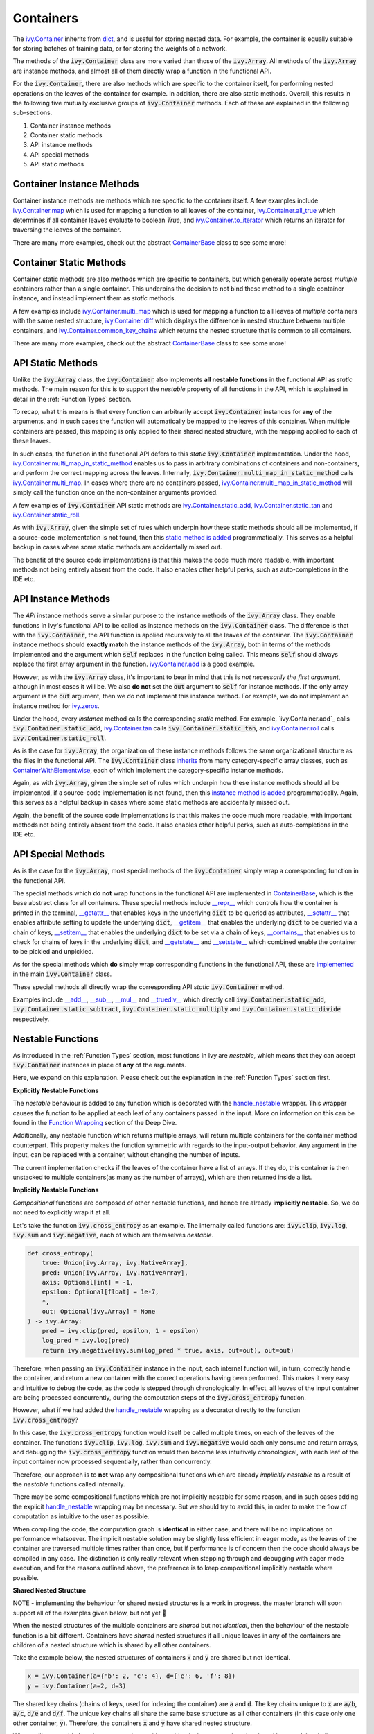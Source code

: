 Containers
==========

.. _`ivy.Container`: https://github.com/unifyai/ivy/blob/e47a7b18628aa73ba0c064d3d07352a7ab672bd1/ivy/container/container.py#L25
.. _`dict`: https://github.com/unifyai/ivy/blob/e47a7b18628aa73ba0c064d3d07352a7ab672bd1/ivy/container/base.py#L56
.. _`ivy.Container.map`: https://github.com/unifyai/ivy/blob/8d1eef71522be7f98b601e5f97bb2c54142795b3/ivy/container/base.py#L4030
.. _`ivy.Container.all_true`: https://github.com/unifyai/ivy/blob/8d1eef71522be7f98b601e5f97bb2c54142795b3/ivy/container/base.py#L1490
.. _`ivy.Container.to_iterator`: https://github.com/unifyai/ivy/blob/8d1eef71522be7f98b601e5f97bb2c54142795b3/ivy/container/base.py#L3019
.. _`ContainerBase`: https://github.com/unifyai/ivy/blob/8d1eef71522be7f98b601e5f97bb2c54142795b3/ivy/container/base.py#L56
.. _`ivy.Container.multi_map`: https://github.com/unifyai/ivy/blob/8d1eef71522be7f98b601e5f97bb2c54142795b3/ivy/container/base.py#L593
.. _`ivy.Container.diff`: https://github.com/unifyai/ivy/blob/8d1eef71522be7f98b601e5f97bb2c54142795b3/ivy/container/base.py#L396
.. _`ivy.Container.common_key_chains`: https://github.com/unifyai/ivy/blob/8d1eef71522be7f98b601e5f97bb2c54142795b3/ivy/container/base.py#L663
.. _`ivy.Container.multi_map_in_static_method`: https://github.com/unifyai/ivy/blob/8d1eef71522be7f98b601e5f97bb2c54142795b3/ivy/container/base.py#L167
.. _`ivy.Container.static_add`: https://github.com/unifyai/ivy/blob/8d1eef71522be7f98b601e5f97bb2c54142795b3/ivy/container/elementwise.py#L71
.. _`ivy.Container.static_tan`: https://github.com/unifyai/ivy/blob/8d1eef71522be7f98b601e5f97bb2c54142795b3/ivy/container/elementwise.py#L1240
.. _`ivy.Container.static_roll`: https://github.com/unifyai/ivy/blob/8d1eef71522be7f98b601e5f97bb2c54142795b3/ivy/container/manipulation.py#L135
.. _`ivy.Container.add`: https://github.com/unifyai/ivy/blob/8d1eef71522be7f98b601e5f97bb2c54142795b3/ivy/container/elementwise.py#L92
.. _`ivy.Container.tan`: https://github.com/unifyai/ivy/blob/8d1eef71522be7f98b601e5f97bb2c54142795b3/ivy/container/elementwise.py#L1259
.. _`ivy.Container.roll`: https://github.com/unifyai/ivy/blob/8d1eef71522be7f98b601e5f97bb2c54142795b3/ivy/container/manipulation.py#L158
.. _`static method is added`: https://github.com/unifyai/ivy/blob/8d1eef71522be7f98b601e5f97bb2c54142795b3/ivy/__init__.py#L199
.. _`instance method is added`: https://github.com/unifyai/ivy/blob/8d1eef71522be7f98b601e5f97bb2c54142795b3/ivy/__init__.py#L173
.. _`inherits`: https://github.com/unifyai/ivy/blob/8cbffbda9735cf16943f4da362ce350c74978dcb/ivy/container/container.py#L25
.. _`ContainerWithElementwise`: https://github.com/unifyai/ivy/blob/8cbffbda9735cf16943f4da362ce350c74978dcb/ivy/container/elementwise.py#L12
.. _`__repr__`: https://github.com/unifyai/ivy/blob/36e32ca1f17ef1e4c1b986599b45974156c19737/ivy/container/base.py#L4588
.. _`__getattr__`: https://github.com/unifyai/ivy/blob/36e32ca1f17ef1e4c1b986599b45974156c19737/ivy/container/base.py#L4782
.. _`__setattr__`: https://github.com/unifyai/ivy/blob/36e32ca1f17ef1e4c1b986599b45974156c19737/ivy/container/base.py#L4790
.. _`__getitem__`: https://github.com/unifyai/ivy/blob/36e32ca1f17ef1e4c1b986599b45974156c19737/ivy/container/base.py#L4842
.. _`__setitem__`: https://github.com/unifyai/ivy/blob/36e32ca1f17ef1e4c1b986599b45974156c19737/ivy/container/base.py#L4884
.. _`__contains__`: https://github.com/unifyai/ivy/blob/36e32ca1f17ef1e4c1b986599b45974156c19737/ivy/container/base.py#L4904
.. _`__getstate__`: https://github.com/unifyai/ivy/blob/36e32ca1f17ef1e4c1b986599b45974156c19737/ivy/container/base.py#L4912
.. _`__setstate__`: https://github.com/unifyai/ivy/blob/36e32ca1f17ef1e4c1b986599b45974156c19737/ivy/container/base.py#L4927
.. _`implemented`: https://github.com/unifyai/ivy/blob/36e32ca1f17ef1e4c1b986599b45974156c19737/ivy/container/container.py#L98
.. _`__add__`: https://github.com/unifyai/ivy/blob/36e32ca1f17ef1e4c1b986599b45974156c19737/ivy/container/container.py#L115
.. _`__sub__`: https://github.com/unifyai/ivy/blob/36e32ca1f17ef1e4c1b986599b45974156c19737/ivy/container/container.py#L121
.. _`__mul__`: https://github.com/unifyai/ivy/blob/36e32ca1f17ef1e4c1b986599b45974156c19737/ivy/container/container.py#L127
.. _`__truediv__`: https://github.com/unifyai/ivy/blob/36e32ca1f17ef1e4c1b986599b45974156c19737/ivy/container/container.py#L133
.. _`containers discussion`: https://github.com/unifyai/ivy/discussions/1316
.. _`repo`: https://github.com/unifyai/ivy
.. _`discord`: https://discord.gg/ZVQdvbzNQJ
.. _`containers channel`: https://discord.com/channels/799879767196958751/982738042886422598


The `ivy.Container`_ inherits from `dict`_, and is useful for storing nested data.
For example, the container is equally suitable for storing batches of training data,
or for storing the weights of a network.

The methods of the :code:`ivy.Container` class are more varied than those of the :code:`ivy.Array`.
All methods of the :code:`ivy.Array` are instance methods,
and almost all of them directly wrap a function in the functional API.

For the :code:`ivy.Container`, there are also methods which are specific to the container itself,
for performing nested operations on the leaves of the container for example.
In addition, there are also static methods.
Overall, this results in the following five mutually exclusive groups of :code:`ivy.Container` methods.
Each of these are explained in the following sub-sections.

#. Container instance methods
#. Container static methods
#. API instance methods
#. API special methods
#. API static methods

Container Instance Methods
--------------------------

Container instance methods are methods which are specific to the container itself.
A few examples include `ivy.Container.map`_ which is used for mapping a function to all leaves of the container,
`ivy.Container.all_true`_ which determines if all container leaves evaluate to boolean `True`,
and `ivy.Container.to_iterator`_ which returns an iterator for traversing the leaves of the container.

There are many more examples, check out the abstract `ContainerBase`_ class to see some more!

Container Static Methods
------------------------

Container static methods are also methods which are specific to containers,
but which generally operate across *multiple* containers rather than a single container.
This underpins the decision to not bind these method to a single container instance,
and instead implement them as *static* methods.

A few examples include `ivy.Container.multi_map`_
which is used for mapping a function to all leaves of *multiple* containers with the same nested structure,
`ivy.Container.diff`_ which displays the difference in nested structure between multiple containers,
and `ivy.Container.common_key_chains`_ which returns the nested structure that is common to all containers.

There are many more examples, check out the abstract `ContainerBase`_ class to see some more!

API Static Methods
------------------

Unlike the :code:`ivy.Array` class, the :code:`ivy.Container` also implements
**all nestable functions** in the functional API as *static* methods.
The main reason for this is to support the *nestable* property of all functions in the API,
which is explained in detail in the :ref:`Function Types` section.

To recap, what this means is that every function can arbitrarily accept :code:`ivy.Container` instances for **any**
of the arguments, and in such cases the function will automatically be mapped to the leaves of this container.
When multiple containers are passed, this mapping is only applied to their shared nested structure,
with the mapping applied to each of these leaves.

In such cases, the function in the functional API defers to this *static* :code:`ivy.Container` implementation.
Under the hood, `ivy.Container.multi_map_in_static_method`_ enables us to pass in arbitrary combinations of containers
and non-containers, and perform the correct mapping across the leaves.
Internally, :code:`ivy.Container.multi_map_in_static_method` calls `ivy.Container.multi_map`_.
In cases where there are no containers passed,
`ivy.Container.multi_map_in_static_method`_ will simply call the function once on the non-container arguments provided.

A few examples of :code:`ivy.Container` API static methods are
`ivy.Container.static_add`_, `ivy.Container.static_tan`_ and `ivy.Container.static_roll`_.

As with :code:`ivy.Array`,
given the simple set of rules which underpin how these static methods should all be implemented,
if a source-code implementation is not found,
then this `static method is added`_ programmatically.
This serves as a helpful backup in cases where some static methods are accidentally missed out.

The benefit of the source code implementations is that this makes the code much more readable,
with important methods not being entirely absent from the code.
It also enables other helpful perks, such as auto-completions in the IDE etc.

API Instance Methods
--------------------

The *API* instance methods serve a similar purpose to the instance methods of the :code:`ivy.Array` class.
They enable functions in Ivy's functional API to be called as instance methods on the :code:`ivy.Container` class.
The difference is that with the :code:`ivy.Container`,
the API function is applied recursively to all the leaves of the container.
The :code:`ivy.Container` instance methods should **exactly match** the instance methods
of the :code:`ivy.Array`, both in terms of the methods implemented and the argument
which :code:`self` replaces in the function being called. This means :code:`self` should
always replace the first array argument in the function.
`ivy.Container.add <https://github.com/unifyai/ivy/blob/1dba30aae5c087cd8b9ffe7c4b42db1904160873/ivy/container/elementwise.py#L158>`_
is a good example.

However, as with the :code:`ivy.Array` class,
it's important to bear in mind that this is *not necessarily the first argument*,
although in most cases it will be.
We also **do not** set the :code:`out` argument to :code:`self` for instance methods.
If the only array argument is the :code:`out` argument, then we do not implement this
instance method. For example, we do not implement an instance method for
`ivy.zeros <https://github.com/unifyai/ivy/blob/1dba30aae5c087cd8b9ffe7c4b42db1904160873/ivy/functional/ivy/creation.py#L116>`_.

Under the hood, every *instance* method calls the corresponding *static* method.
For example, `ivy.Container.add`_ calls :code:`ivy.Container.static_add`,
`ivy.Container.tan`_ calls :code:`ivy.Container.static_tan`,
and `ivy.Container.roll`_ calls :code:`ivy.Container.static_roll`.

As is the case for :code:`ivy.Array`,
the organization of these instance methods follows the same organizational structure as the
files in the functional API.
The :code:`ivy.Container` class `inherits`_ from many category-specific array classes,
such as `ContainerWithElementwise`_, each of which implement the category-specific instance methods.

Again, as with :code:`ivy.Array`,
given the simple set of rules which underpin how these instance methods should all be implemented,
if a source-code implementation is not found,
then this `instance method is added`_ programmatically.
Again, this serves as a helpful backup in cases where some static methods are accidentally missed out.

Again, the benefit of the source code implementations is that this makes the code much more readable,
with important methods not being entirely absent from the code.
It also enables other helpful perks, such as auto-completions in the IDE etc.

API Special Methods
--------------------

As is the case for the :code:`ivy.Array`,
most special methods of the :code:`ivy.Container` simply wrap a corresponding function in the functional API.

The special methods which **do not** wrap functions in the functional API are implemented in `ContainerBase`_,
which is the base abstract class for all containers.
These special methods include
`__repr__`_ which controls how the container is printed in the terminal,
`__getattr__`_ that enables keys in the underlying :code:`dict` to be queried as attributes,
`__setattr__`_ that enables attribute setting to update the underlying :code:`dict`,
`__getitem__`_ that enables the underlying :code:`dict` to be queried via a chain of keys,
`__setitem__`_ that enables the underlying :code:`dict` to be set via a chain of keys,
`__contains__`_ that enables us to check for chains of keys in the underlying :code:`dict`,
and `__getstate__`_ and `__setstate__`_ which combined enable the container to be pickled and unpickled.

As for the special methods which **do** simply wrap corresponding functions in the functional API,
these are `implemented`_ in the main :code:`ivy.Container` class.

These special methods all directly wrap the corresponding API *static* :code:`ivy.Container` method.

Examples include `__add__`_, `__sub__`_, `__mul__`_ and `__truediv__`_ which directly call
:code:`ivy.Container.static_add`, :code:`ivy.Container.static_subtract`,
:code:`ivy.Container.static_multiply` and :code:`ivy.Container.static_divide` respectively.

Nestable Functions
------------------

As introduced in the :ref:`Function Types` section, most functions in Ivy are
*nestable*, which means that they can accept :code:`ivy.Container` instances in place
of **any** of the arguments.

Here, we expand on this explanation.
Please check out the explanation in the :ref:`Function Types` section first.

**Explicitly Nestable Functions**

The *nestable* behaviour is added to any function which is decorated with the
`handle_nestable <https://github.com/unifyai/ivy/blob/5f58c087906a797b5cb5603714d5e5a532fc4cd4/ivy/func_wrapper.py#L407>`_
wrapper. This wrapper causes the function to be applied at each leaf of any containers
passed in the input. More on information on this can be found in the `Function Wrapping <https://github.com/unifyai/ivy/commit/384963a6d41801e713ec3d203b42bf78d1d7aa0d>`_
section of the Deep Dive.

Additionally, any nestable function which returns multiple arrays, will return multiple containers for the container method
counterpart. This property makes the function symmetric with regards to the input-output behavior. Any argument in the input,
can be replaced with a container, without changing the number of inputs.

The current implementation checks if the leaves of the container have a list of arrays. If they do, this container is then
unstacked to multiple containers(as many as the number of arrays), which are then returned inside a list.

**Implicitly Nestable Functions**

*Compositional* functions are composed of other nestable functions, and hence are already **implicitly nestable**. So,
we do not need to explicitly wrap it at all.

Let's take the function :code:`ivy.cross_entropy` as an example.
The internally called functions are: :code:`ivy.clip`, :code:`ivy.log`, :code:`ivy.sum`
and :code:`ivy.negative`, each of which are themselves *nestable*.

.. code-block:: python

    def cross_entropy(
        true: Union[ivy.Array, ivy.NativeArray],
        pred: Union[ivy.Array, ivy.NativeArray],
        axis: Optional[int] = -1,
        epsilon: Optional[float] = 1e-7,
        *,
        out: Optional[ivy.Array] = None
    ) -> ivy.Array:
        pred = ivy.clip(pred, epsilon, 1 - epsilon)
        log_pred = ivy.log(pred)
        return ivy.negative(ivy.sum(log_pred * true, axis, out=out), out=out)

Therefore, when passing an :code:`ivy.Container` instance in the input,
each internal function will, in turn, correctly handle the container, and return
a new container with the correct operations having been performed. This makes it very
easy and intuitive to debug the code, as the code is stepped through chronologically.
In effect, all leaves of the input container are being processed concurrently,
during the computation steps of the :code:`ivy.cross_entropy` function.

However, what if we had added the
`handle_nestable <https://github.com/unifyai/ivy/blob/5f58c087906a797b5cb5603714d5e5a532fc4cd4/ivy/func_wrapper.py#L407>`_
wrapping as a decorator directly to the function :code:`ivy.cross_entropy`?

In this case, the :code:`ivy.cross_entropy` function would itself be called
multiple times, on each of the leaves of the container.
The functions :code:`ivy.clip`, :code:`ivy.log`, :code:`ivy.sum`
and :code:`ivy.negative` would each only consume and return arrays,
and debugging the :code:`ivy.cross_entropy` function
would then become less intuitively chronological,
with each leaf of the input container now processed sequentially,
rather than concurrently.

Therefore, our approach is to **not** wrap any compositional functions which are
already *implicitly nestable* as a result of the *nestable* functions called internally.

There may be some compositional functions which are not implicitly nestable for some
reason, and in such cases adding the explicit
`handle_nestable <https://github.com/unifyai/ivy/blob/5f58c087906a797b5cb5603714d5e5a532fc4cd4/ivy/func_wrapper.py#L407>`_
wrapping may be necessary. But we should try to avoid this,
in order to make the flow of computation as intuitive to the user as possible.

When compiling the code, the computation graph is **identical** in either case,
and there will be no implications on performance whatsoever.
The implicit nestable solution may be slightly less efficient in eager mode,
as the leaves of the container are traversed multiple times rather than once,
but if performance is of concern then the code should always be compiled in any case.
The distinction is only really relevant when stepping through and debugging with eager
mode execution, and for the reasons outlined above, the preference is to keep
compositional implicitly nestable where possible.

**Shared Nested Structure**

NOTE - implementing the behaviour for shared nested structures is a work in progress,
the master branch will soon support all of the examples given below, but not yet 🚧

When the nested structures of the multiple containers are *shared* but not *identical*,
then the behaviour of the nestable function is a bit different.
Containers have *shared* nested structures if all unique leaves in any of the containers
are children of a nested structure which is shared by all other containers.

Take the example below, the nested structures of containers :code:`x` and :code:`y`
are shared but not identical.

.. code-block:: python

    x = ivy.Container(a={'b': 2, 'c': 4}, d={'e': 6, 'f': 8})
    y = ivy.Container(a=2, d=3)

The shared key chains (chains of keys, used for indexing the container)
are :code:`a` and :code:`d`. The key chains unique to :code:`x` are :code:`a/b`, :code:`a/c`,
:code:`d/e` and :code:`d/f`. The unique key chains all share the same base structure as
all other containers (in this case only one other container, :code:`y`).
Therefore, the containers :code:`x` and :code:`y` have shared nested structure.

When calling *nestable* functions on containers with non-identical structure,
then the shared leaves of the shallowest container are broadcast to the leaves of the
deepest container.

It's helpful to look at an example:

.. code-block:: python

    print(x / y)
    {
        a: {
          b: 1,
          c: 2
        },
        d: {
          e: 3,
          f: 2.67
        }
    }

In this case, the integer at :code:`y.a` is broadcast to the leaves :code:`x.a.b` and
:code:`x.a.c`, and the integer at :code:`y.d` is broadcast to the leaves :code:`x.d.e`
and :code:`x.d.f`.

Another example of containers with shared nested structure is given below:

.. code-block:: python

    x = ivy.Container(a={'b': 2, 'c': 4}, d={'e': 6, 'f': 8})
    y = ivy.Container(a=2, d=3)
    z = ivy.Container(a={'b': 10, 'c': {'g': 11, 'h': 12}}, d={'e': 13, 'f': 14})

Adding these containers together would result in the following:

.. code-block:: python

    print(x + y + z)
    {
        a: {
          b: 14,
          c: {
            g: 17,
            h: 18,
          }
        },
        d: {
          e: 22,
          f: 25
        }
    }

An example of containers which **do not** have shared nested structure is given below:

.. code-block:: python

    x = ivy.Container(a={'b': 2, 'c': 4}, d={'e': 6, 'f': 8})
    y = ivy.Container(a=2, d=3, g=4)
    z = ivy.Container(a={'b': 10, 'c': {'g': 11, 'h': 12}}, d={'e': 13, 'g': 14})

This is for three reasons, (a) the key chain :code:`g` is not shared by any container other
than :code:`y`, (b) the key chain :code:`d/f` for :code:`x` is not present in
:code:`z` despite :code:`d` not being a non-leaf node in :code:`z`,
and likewise the key chain :code:`d/g` for :code:`z` is not present in :code:`x`
despite :code:`d` not being a non-leaf node in :code:`x`.

**Container-dependent Functions**

*Container-dependent* functions are functions containing arguments which, if provided,
**must** be provided as an :code:`ivy.Container`.
*Container-dependent* functions are never *nestable*, as we will explain.
Due to their dependence on containers, *container-dependent* functions all have a natural
many (the containers) to one (all other arguments) correspondence in the arguments,
unlike *nestable* functions which have a one-to-one correspondence between the arguments
by default.

A couple of examples of *Container-dependent* functions are:
:code:`ivy.execute_with_gradients` and :code:`ivy.multi_head_attention`.

We'll go through the signatures and docstring descriptions for both of these in turn.

.. code-block:: python

    def execute_with_gradients(
        func: Callable,
        xs: ivy.Container,
        retain_grads: bool = False,
    ) -> Tuple[ivy.Array, ivy.Container, Any]:
        """
        Call function func with container of input variables xs, and return the
        functions first output y, the gradients dy/dx as a new container, and any other
        function outputs after the returned y value.
        """

Technically, this function *could* be made fully nestable, whereby the function would
be independently applied on each leaf node of the :code:`ivy.Container` of variables,
but this would be much less efficient, with the backend autograd function
(such as :code:`torch.autograd.grad`) being called many times independently for each
variable in the container of variables :code:`xs`. By making this function non-nestable,
we do not map the function across each of the container leaves, and instead pass the
entire container into the backend autograd function directly,
which is much more efficient.

If the function were *nestable*, it would also repeatedly return :code:`y` and all
other function return values at each leaf of the single returned container,
changing the signature of the function, and causing repeated redundancy in the return.

The example :code:`ivy.multi_head_attention` is a bit different.

.. code-block:: python

    def multi_head_attention(
        x: Union[ivy.Array, ivy.NativeArray],
        scale: Number,
        num_heads: int,
        context: Optional[Union[ivy.Array, ivy.NativeArray]] = None,
        mask: Optional[Union[ivy.Array, ivy.NativeArray]] = None,
        to_q_fn: Optional[Callable] = None,
        to_kv_fn: Optional[Callable] = None,
        to_out_fn: Optional[Callable] = None,
        to_q_v: Optional[ivy.Container] = None,
        to_kv_v: Optional[ivy.Container] = None,
        to_out_v: Optional[ivy.Container] = None,
        out: Optional[ivy.Array] = None,
    ) -> ivy.Array:
        """
        Applies multi-head attention, with the array (x) to determine the queries from,
        the scale for the query-key similarity measure, the number of
        attention heads, the context to determine the keys and values from,
        the mask to apply to the query-key values, the function (to_q_fn) to compute
        queries from input x, the function (to_kv_fn) to compute keys and values from
        the context, the function (to_out_fn) to compute the output from the scaled
        dot-product attention, the variables (to_q_v) for function to_q_fn, the
        variables (to_kv_v) for function to_kv_fn, and the variables (to_out_v) for
        function to_out_fn.
        """

This function fundamentally could not be made *nestable*,
as the function takes a many-to-one approach with regards to the optional containers:
:code:`to_q_v`, :code:`to_kv_v` and :code:`to_out_v`.
The containers are optionally used for the purpose of returning a single
:code:`ivy.Array` at the end. Calling this function on each leaf of the containers
passed in the input would not make any sense.

Hopefully, these two examples explain why *Container-dependent* functions
(with arguments which, if provided, **must** be provided as an :code:`ivy.Container`),
are never implemented as *nestable* functions.

**Round Up**

This should have hopefully given you a good feel for containers, and how these are handled in Ivy.

If you're ever unsure of how best to proceed,
please feel free to engage with the `containers discussion`_,
or reach out on `discord`_ in the `containers channel`_!
